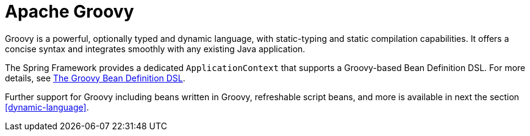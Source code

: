 [[groovy]]
= Apache Groovy

Groovy is a powerful, optionally typed and dynamic language, with static-typing and static
compilation capabilities. It offers a concise syntax and integrates smoothly with any
existing Java application.

The Spring Framework provides a dedicated `ApplicationContext` that supports a Groovy-based
Bean Definition DSL. For more details, see
<<core.adoc#groovy-bean-definition-dsl,The Groovy Bean Definition DSL>>.

Further support for Groovy including beans written in Groovy, refreshable script beans,
and more is available in next the section <<dynamic-language>>.
